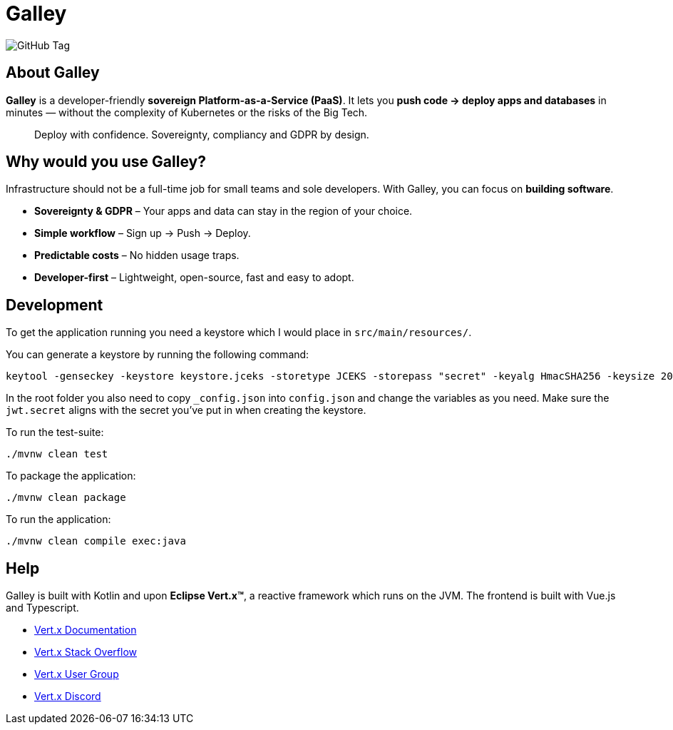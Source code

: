 = Galley

image:https://img.shields.io/github/v/tag/galley-run/galley?include_prereleases&sort=semver&style=flat&label=Latest%20release&color=4F75A3[GitHub Tag]

== About Galley

**Galley** is a developer-friendly **sovereign Platform-as-a-Service (PaaS)**.
It lets you **push code → deploy apps and databases** in minutes — without the complexity of Kubernetes or the risks of the Big Tech.

> Deploy with confidence. Sovereignty, compliancy and GDPR by design.

== Why would you use Galley?

Infrastructure should not be a full-time job for small teams and sole developers.
With Galley, you can focus on **building software**.

- **Sovereignty & GDPR** – Your apps and data can stay in the region of your choice.
- **Simple workflow** – Sign up → Push → Deploy.
- **Predictable costs** – No hidden usage traps.
- **Developer-first** – Lightweight, open-source, fast and easy to adopt.

== Development

To get the application running you need a keystore which I would place in `src/main/resources/`.

You can generate a keystore by running the following command:

[shell]
----
keytool -genseckey -keystore keystore.jceks -storetype JCEKS -storepass "secret" -keyalg HmacSHA256 -keysize 2048 -alias HS256 -keypass "secret"
----

In the root folder you also need to copy `_config.json` into `config.json` and change the variables as you need. Make sure the `jwt.secret` aligns with the secret you've put in when creating the keystore.

To run the test-suite:

[shell]
----
./mvnw clean test
----

To package the application:

[shell]
----
./mvnw clean package
----

To run the application:

[shell]
----
./mvnw clean compile exec:java
----

== Help

Galley is built with Kotlin and upon *Eclipse Vert.x™*, a reactive framework which runs on the JVM.
The frontend is built with Vue.js and Typescript.

* https://vertx.io/docs/[Vert.x Documentation]
* https://stackoverflow.com/questions/tagged/vert.x?sort=newest&pageSize=15[Vert.x Stack Overflow]
* https://groups.google.com/forum/?fromgroups#!forum/vertx[Vert.x User Group]
* https://discord.gg/6ry7aqPWXy[Vert.x Discord]


